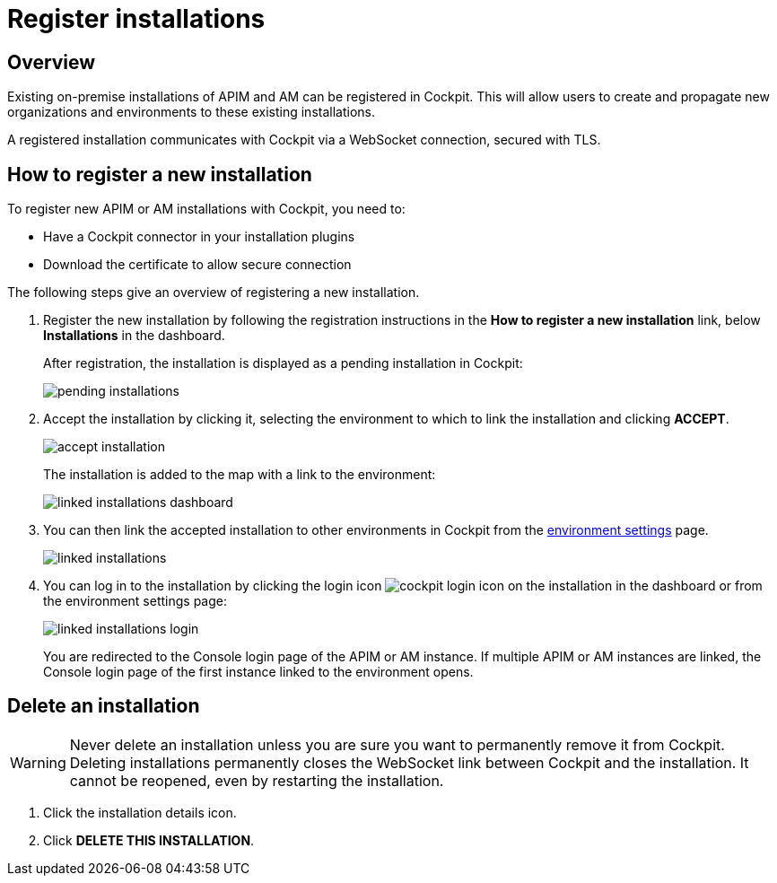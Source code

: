 = Register installations
:page-sidebar: cockpit_sidebar
:page-permalink: cockpit/1.x/cockpit_userguide_register_installations.html
:page-folder: cockpit/userguide
:page-description: Gravitee.io Cockpit - Register installation
:page-keywords: Gravitee.io, API Platform, API Management, Cockpit, documentation, manual, guide

== Overview

Existing on-premise installations of APIM and AM can be registered in Cockpit. This will allow users to create and propagate new organizations and environments to these existing installations.

A registered installation communicates with Cockpit via a WebSocket connection, secured with TLS.

== How to register a new installation

To register new APIM or AM installations with Cockpit, you need to:

* Have a Cockpit connector in your installation plugins
* Download the certificate to allow secure connection

The following steps give an overview of registering a new installation.

. Register the new installation by following the registration instructions in the *How to register a new installation* link, below *Installations* in the dashboard.
+
After registration, the installation is displayed as a pending installation in Cockpit:
+
image::cockpit/pending-installations.png[]

. Accept the installation by clicking it, selecting the environment to which to link the installation and clicking *ACCEPT*.
+
image::cockpit/accept-installation.png[]
+
The installation is added to the map with a link to the environment:
+
image::cockpit/linked-installations-dashboard.png[]

. You can then link the accepted installation to other environments in Cockpit from the link:/cockpit/1.x/cockpit_userguide_manage_environments.html[environment settings^] page.
+
image::cockpit/linked-installations.png[]

. You can log in to the installation by clicking the login icon image:icons/cockpit-login-icon.png[role="icon"] on the installation in the dashboard or from the environment settings page:
+
image::cockpit/linked-installations-login.png[]
+
You are redirected to the Console login page of the APIM or AM instance. If multiple APIM or AM instances are linked, the Console login page of the first instance linked to the environment opens.

== Delete an installation

WARNING: Never delete an installation unless you are sure you want to permanently remove it from Cockpit. Deleting installations permanently closes the WebSocket link between Cockpit and the installation. It cannot be reopened, even by restarting the installation. 

. Click the installation details icon.
. Click *DELETE THIS INSTALLATION*.
